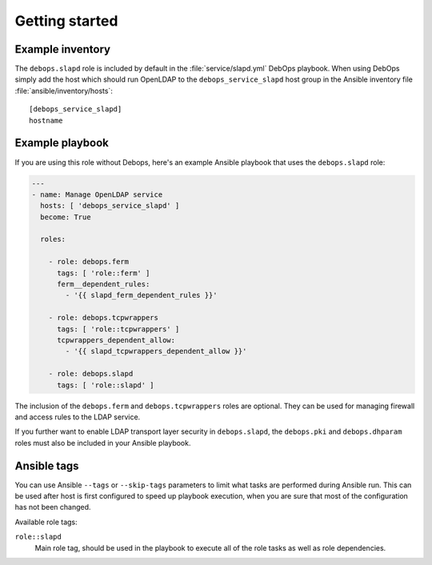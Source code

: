 Getting started
===============

Example inventory
-----------------

The ``debops.slapd`` role is included by default in the
:file:`service/slapd.yml` DebOps playbook. When using DebOps simply add the
host which should run OpenLDAP to the ``debops_service_slapd`` host group in
the Ansible inventory file :file:`ansible/inventory/hosts`::

    [debops_service_slapd]
    hostname


Example playbook
----------------

If you are using this role without Debops, here's an example Ansible playbook
that uses the ``debops.slapd`` role:

.. code-block:: yaml

   ---
   - name: Manage OpenLDAP service
     hosts: [ 'debops_service_slapd' ]
     become: True

     roles:

       - role: debops.ferm
         tags: [ 'role::ferm' ]
         ferm__dependent_rules:
           - '{{ slapd_ferm_dependent_rules }}'

       - role: debops.tcpwrappers
         tags: [ 'role::tcpwrappers' ]
         tcpwrappers_dependent_allow:
           - '{{ slapd_tcpwrappers_dependent_allow }}'

       - role: debops.slapd
         tags: [ 'role::slapd' ]


The inclusion of the ``debops.ferm`` and ``debops.tcpwrappers`` roles are
optional. They can be used for managing firewall and access rules to the
LDAP service.

If you further want to enable LDAP transport layer security in ``debops.slapd``,
the ``debops.pki`` and ``debops.dhparam`` roles must also be included in your
Ansible playbook.


Ansible tags
------------

You can use Ansible ``--tags`` or ``--skip-tags`` parameters to limit what
tasks are performed during Ansible run. This can be used after host is first
configured to speed up playbook execution, when you are sure that most of the
configuration has not been changed.

Available role tags:

``role::slapd``
  Main role tag, should be used in the playbook to execute all of the role
  tasks as well as role dependencies.
